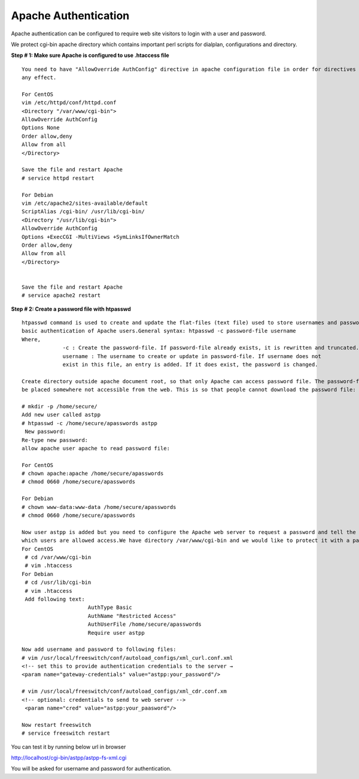 ======================
Apache Authentication
======================

Apache authentication can be configured to require web site visitors to login with a user and password.

We protect cgi-bin apache directory which contains important perl scripts for dialplan, configurations and directory. 

**Step # 1: Make sure Apache is configured to use .htaccess file**
::

    You need to have "AllowOverride AuthConfig" directive in apache configuration file in order for directives to have 
    any effect.

    For CentOS
    vim /etc/httpd/conf/httpd.conf
    <Directory "/var/www/cgi-bin">
    AllowOverride AuthConfig
    Options None
    Order allow,deny
    Allow from all
    </Directory>

    Save the file and restart Apache
    # service httpd restart

    For Debian
    vim /etc/apache2/sites-available/default
    ScriptAlias /cgi-bin/ /usr/lib/cgi-bin/
    <Directory "/usr/lib/cgi-bin">
    AllowOverride AuthConfig
    Options +ExecCGI -MultiViews +SymLinksIfOwnerMatch
    Order allow,deny
    Allow from all
    </Directory>


    Save the file and restart Apache
    # service apache2 restart


**Step # 2: Create a password file with htpasswd**
::
   
    htpasswd command is used to create and update the flat-files (text file) used to store usernames and password for
    basic authentication of Apache users.General syntax: htpasswd -c password-file username
    Where,
                 -c : Create the password-file. If password-file already exists, it is rewritten and truncated.
                 username : The username to create or update in password-file. If username does not 
                 exist in this file, an entry is added. If it does exist, the password is changed.

    Create directory outside apache document root, so that only Apache can access password file. The password-file should 
    be placed somewhere not accessible from the web. This is so that people cannot download the password file:

    # mkdir -p /home/secure/
    Add new user called astpp
    # htpasswd -c /home/secure/apasswords astpp
     New password:
    Re-type new password:
    allow apache user apache to read password file:

    For CentOS
    # chown apache:apache /home/secure/apasswords
    # chmod 0660 /home/secure/apasswords

    For Debian
    # chown www-data:www-data /home/secure/apasswords
    # chmod 0660 /home/secure/apasswords

    Now user astpp is added but you need to configure the Apache web server to request a password and tell the server 
    which users are allowed access.We have directory /var/www/cgi-bin and we would like to protect it with a password.
    For CentOS
     # cd /var/www/cgi-bin
     # vim .htaccess
    For Debian
     # cd /usr/lib/cgi-bin
     # vim .htaccess
     Add following text:
                         AuthType Basic
                         AuthName "Restricted Access"
                         AuthUserFile /home/secure/apasswords
                         Require user astpp

    Now add username and password to following files:
    # vim /usr/local/freeswitch/conf/autoload_configs/xml_curl.conf.xml
    <!-- set this to provide authentication credentials to the server →
    <param name="gateway-credentials" value="astpp:your_password"/>

    # vim /usr/local/freeswitch/conf/autoload_configs/xml_cdr.conf.xm
    <!-- optional: credentials to send to web server -->
     <param name="cred" value="astpp:your_paasword"/>

    Now restart freeswitch
    # service freeswitch restart
      
  
You can test it by running below url in browser

http://localhost/cgi-bin/astpp/astpp-fs-xml.cgi

You will be asked for username and password for authentication.  
    
